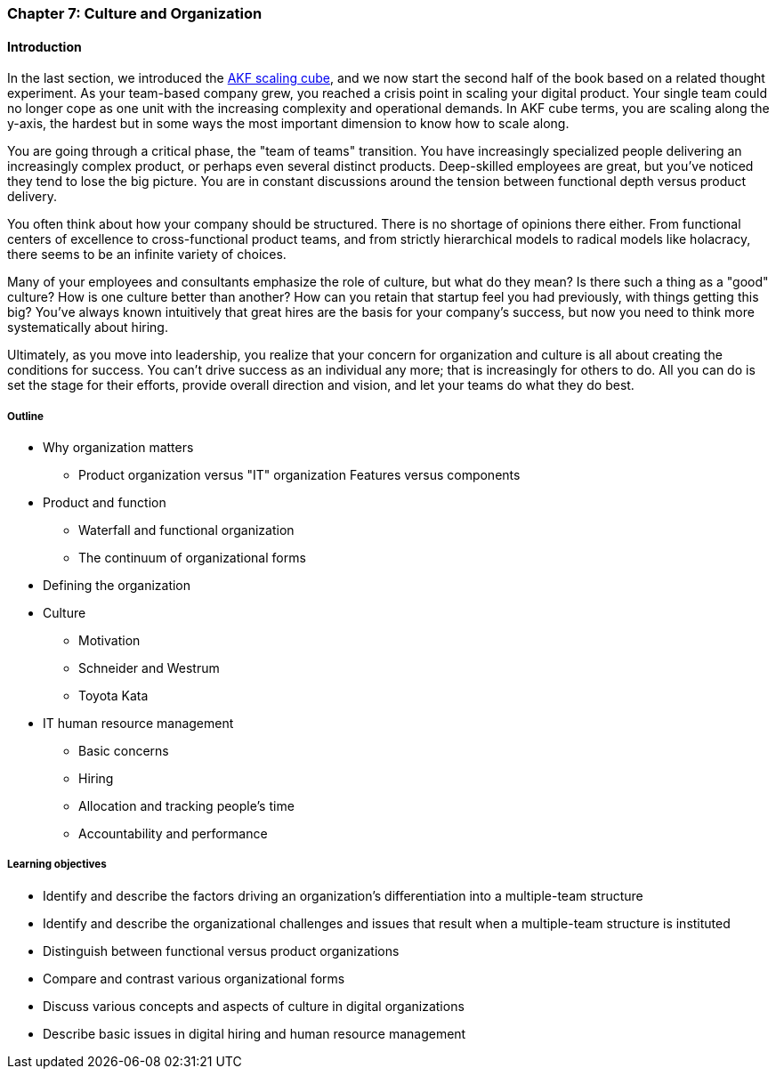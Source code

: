 anchor:chap-org-culture[]

=== Chapter 7: Culture and Organization

==== Introduction

In the last section, we introduced the xref:AKF-cube[AKF scaling cube], and we now start the second half of the book based on a related thought experiment. As your team-based company grew, you reached a crisis point in scaling your digital product. Your single team could no longer cope as one unit with the increasing complexity and operational demands. In AKF cube terms, you are scaling along the y-axis, the hardest but in some ways the most important dimension to know how to scale along.

You are going through a critical phase, the "team of teams" transition. You have increasingly specialized people delivering an increasingly complex product, or perhaps even several distinct products. Deep-skilled employees are great, but you've noticed they tend to lose the big picture. You are in constant discussions around the tension between functional depth versus product delivery.

You often think about how your company should be structured. There is no shortage of opinions there either. From functional centers of excellence to cross-functional product teams, and from strictly hierarchical models to radical models like holacracy, there seems to be an infinite variety of choices.

Many of your employees and consultants emphasize the role of culture, but what do they mean? Is there such a thing as a "good" culture? How is one culture better than another? How can you retain that startup feel you had previously, with things getting this big? You've always known intuitively that great hires are the basis for your company's success, but now you need to think more systematically about hiring.

Ultimately, as you move into leadership, you realize that your concern for organization and culture is all about creating the conditions for success. You can't drive success as an individual any more; that is increasingly for others to do. All you can do is set the stage for their efforts, provide overall direction and vision, and let your teams do what they do best.

===== Outline
* Why organization matters
** Product organization versus "IT" organization
Features versus components
* Product and function
** Waterfall and functional organization
** The continuum of organizational forms
* Defining the organization
* Culture
** Motivation
** Schneider and Westrum
** Toyota Kata
* IT human resource management
** Basic concerns
** Hiring
** Allocation and tracking people’s time
** Accountability and performance

===== Learning objectives

* Identify and describe the factors driving an organization's differentiation into a multiple-team structure
* Identify and describe the organizational challenges and issues that result when a multiple-team structure is instituted
* Distinguish between functional versus product organizations
* Compare and contrast various organizational forms
* Discuss various concepts and aspects of culture in digital organizations
* Describe basic issues in digital hiring and human resource management

